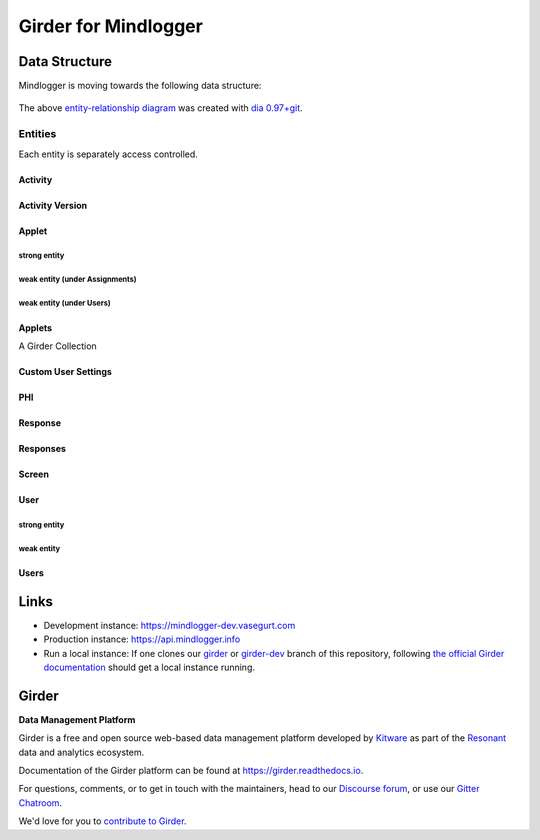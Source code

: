 Girder for Mindlogger
====================

Data Structure
--------------

Mindlogger is moving towards the following data structure:

.. figure:: ./docs/images/Mindlogger-DB-ER.png
    :align: center
    :alt: Mindlogger database entity-relationship diagram
    :figclass: align-center
    :target: ./docs/images/Mindlogger-DB-ER.dia

    The above `entity-relationship diagram <https://cacoo.com/blog/er-diagrams-vs-eer-diagrams-whats-the-difference/>`_ was created with `dia 0.97+git <https://live.gnome.org/Dia>`_.

Entities
########

Each entity is separately access controlled.

Activity
********

Activity Version
****************

Applet
******

strong entity
^^^^^^^^^^^^^

weak entity (under Assignments)
^^^^^^^^^^^^^^^^^^^^^^^^^^^^^^^

weak entity (under Users)
^^^^^^^^^^^^^^^^^^^^^^^^^

Applets
*******

A Girder Collection

Custom User Settings
********************

PHI
***

Response
********

Responses
*********

Screen
******

User
****

strong entity
^^^^^^^^^^^^^

weak entity
^^^^^^^^^^^

Users
*****

Links
-----

- Development instance: https://mindlogger-dev.vasegurt.com
- Production instance: https://api.mindlogger.info
- Run a local instance: If one clones our `girder <https://github.com/ChildMindInstitute/mindlogger-app-backend/tree/girder>`_ or `girder-dev <https://github.com/ChildMindInstitute/mindlogger-app-backend/tree/girder-dev>`_ branch of this repository, following `the official Girder documentation <https://girder.readthedocs.io/en/stable/admin-docs.html>`_ should get a local instance running.

|logo| Girder |build-status| |docs-status| |license-badge| |gitter-badge| |codecov-badge|
-----------------------------------------------------------------------------------------

**Data Management Platform**

Girder is a free and open source web-based data management platform developed by
`Kitware <https://kitware.com>`_ as part of the `Resonant <http://resonant.kitware.com>`_
data and analytics ecosystem.

|kitware-logo|

Documentation of the Girder platform can be found at
https://girder.readthedocs.io.

For questions, comments, or to get in touch with the maintainers, head to our `Discourse forum <https://discourse.girder.org>`_, or use our `Gitter Chatroom
<https://gitter.im/girder/girder>`_.

We'd love for you to `contribute to Girder <CONTRIBUTING.rst>`_.

.. |logo| image:: clients/web/static/img/Girder_Favicon.png

.. |kitware-logo| image:: https://www.kitware.com/img/small_logo_over.png
    :target: https://kitware.com
    :alt: Kitware Logo

.. |build-status| image:: https://circleci.com/gh/girder/girder.png?style=shield
    :target: https://circleci.com/gh/girder/girder
    :alt: Build Status

.. |docs-status| image:: https://readthedocs.org/projects/girder/badge?version=latest
    :target: https://girder.readthedocs.org
    :alt: Documentation Status

.. |license-badge| image:: docs/license.png
    :target: https://pypi.python.org/pypi/girder
    :alt: License

.. |gitter-badge| image:: https://badges.gitter.im/Join Chat.svg
    :target: https://gitter.im/girder/girder?utm_source=badge&utm_medium=badge&utm_campaign=pr-badge&utm_content=badge
    :alt: Gitter Chat

.. |codecov-badge| image:: https://img.shields.io/codecov/c/github/girder/girder.svg
    :target: https://codecov.io/gh/girder/girder
    :alt: Coverage Status

